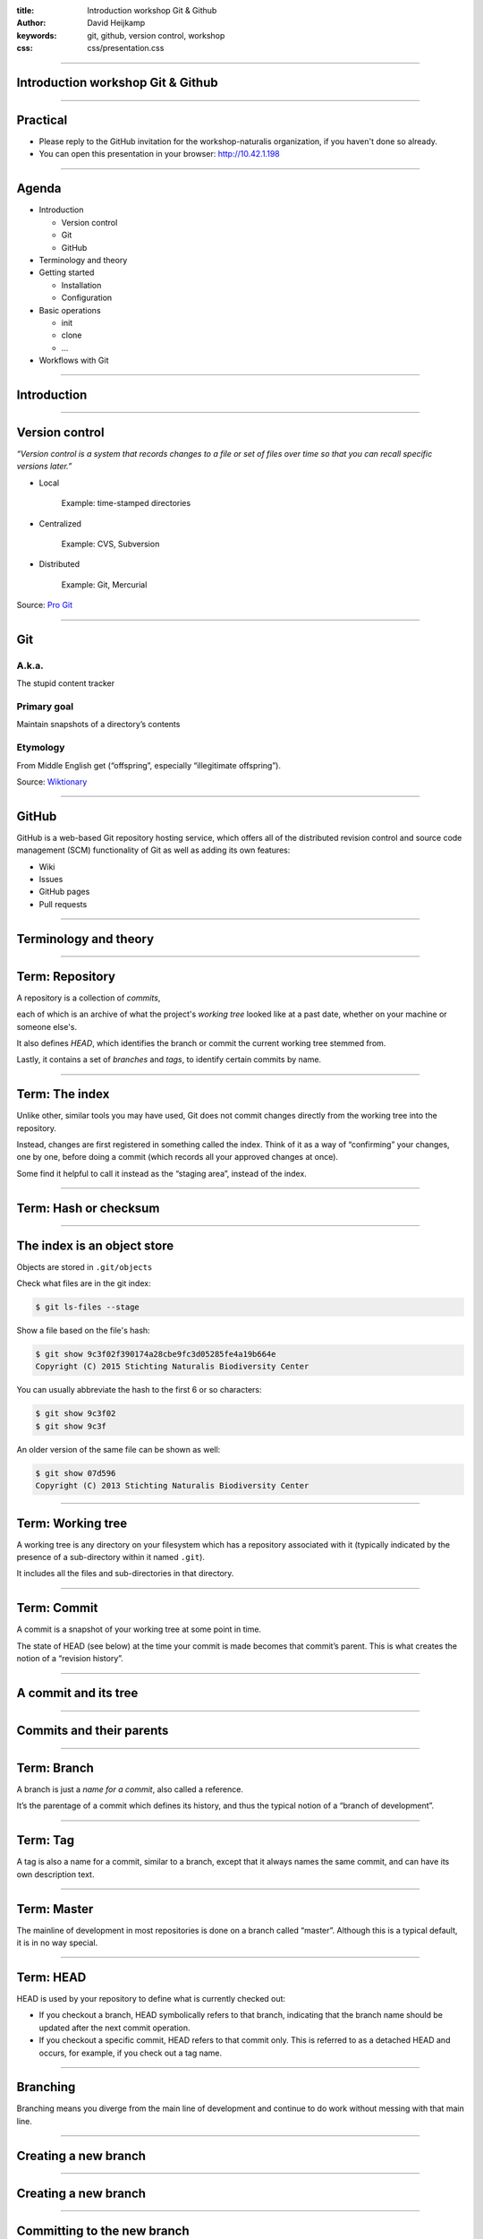 :title: Introduction workshop Git & Github
:author: David Heijkamp
:keywords: git, github, version control, workshop
:css: css/presentation.css


----

Introduction workshop Git & Github
==================================

.. image:: img/git.png
    :align: center

----

Practical
=========

* Please reply to the GitHub invitation for the workshop-naturalis organization, if you haven't done so already.
* You can open this presentation in your browser: `<http://10.42.1.198>`__


----

Agenda
======

* Introduction

  * Version control
  * Git
  * GitHub

* Terminology and theory

* Getting started

  * Installation
  * Configuration

* Basic operations

  * init
  * clone
  * ...

* Workflows with Git

----

Introduction
============

----

Version control
===============

*“Version control is a system that records changes to a file or set of files over time so that you can recall specific versions later.”*

* Local

    Example: time-stamped directories

* Centralized

    Example: CVS, Subversion

* Distributed

    Example: Git, Mercurial

Source: `Pro Git <http://git-scm.com/book/en/v2/Getting-Started-About-Version-Control>`__

----

Git
===

A.k.a.
------

The stupid content tracker

Primary goal
------------

Maintain snapshots of a directory’s contents

Etymology
---------

From Middle English get (“offspring”, especially “illegitimate offspring”).

Source: `Wiktionary <http://en.wiktionary.org/wiki/git#English>`_

----

GitHub
======

GitHub is a web-based Git repository hosting service, which offers all of the distributed revision control and source code management (SCM) functionality of Git as well as adding its own features:

* Wiki
* Issues
* GitHub pages
* Pull requests

----

Terminology and theory
======================

----

Term: Repository
================

A repository is a collection of *commits*,

each of which is an archive of what the project's *working tree* looked like at a past date, whether on your machine or someone else's.

It also defines *HEAD*, which identifies the branch or commit the current working tree stemmed from. 

Lastly, it contains a set of *branches* and *tags*, to identify certain commits by name.


----

Term: The index
===============

Unlike other, similar tools you may have used, Git does not commit changes directly from the working tree into the repository.

Instead, changes are first registered in something called the index. Think of it as a way of “confirming” your changes, one by one, before doing a commit (which records all your approved changes at once).

Some find it helpful to call it instead as the “staging area”, instead of the index.

----

Term: Hash or checksum
======================

.. image:: img/hash.png
    :height: 600px
    :align: center

----

The index is an object store
============================

Objects are stored in ``.git/objects``

Check what files are in the git index:

.. code:: sh

    $ git ls-files --stage

Show a file based on the file's hash:

.. code:: sh

    $ git show 9c3f02f390174a28cbe9fc3d05285fe4a19b664e
    Copyright (C) 2015 Stichting Naturalis Biodiversity Center

You can usually abbreviate the hash to the first 6 or so characters:

.. code:: sh

    $ git show 9c3f02
    $ git show 9c3f

An older version of the same file can be shown as well:

.. code:: sh

    $ git show 07d596
    Copyright (C) 2013 Stichting Naturalis Biodiversity Center

----

Term: Working tree
==================

A working tree is any directory on your filesystem which has a repository associated with it (typically indicated by the presence of a sub-directory within it named ``.git``).

It includes all the files and sub-directories in that directory.

----

Term: Commit
============

A commit is a snapshot of your working tree at some point in time.

The state of HEAD (see below) at the time your commit is made becomes that commit’s parent. This is what creates the notion of a “revision history”.

----

A commit and its tree
=====================

.. image:: img/commit-and-tree.png
    :height: 400px
    :align: center

----

Commits and their parents
=========================

.. image:: img/commits-and-parents.png
    :height: 250px
    :align: center

----

Term: Branch
============

A branch is just a *name for a commit*, also called a reference. 

It’s the parentage of a commit which defines its history, and thus the typical notion of a “branch of development”.

----

Term: Tag
=========

A tag is also a name for a commit, similar to a branch, except that it always names the same commit, and can have its own description text.

----

Term: Master
============

The mainline of development in most repositories is done on a branch called “master”. Although this is a typical default, it is in no way special.

----

Term: HEAD
==========

HEAD is used by your repository to define what is currently checked out:

* If you checkout a branch, HEAD symbolically refers to that branch, indicating that the branch name should be updated after the next commit operation.

* If you checkout a specific commit, HEAD refers to that commit only. This is referred to as a detached HEAD and occurs, for example, if you check out a tag name.

----

Branching
=========

Branching means you diverge from the main line of development and continue to do work without messing with that main line.

----

Creating a new branch
=====================

.. image:: img/two-branches.png
    :height: 300px
    :align: center

----

Creating a new branch
=====================

.. image:: img/head-to-master.png
    :height: 300px
    :align: center

----

Committing to the new branch
============================

.. image:: img/basic-branching-3.png
    :height: 300px

----

Merging: fast-forward
=====================

.. image:: img/basic-branching-4.png
    :height: 300px

----

Merging: fast-forward
=====================

.. image:: img/basic-branching-5.png
    :height: 400px

----

Merging: three-way
==================

.. image:: img/basic-branching-6.png
    :height: 400px

----

Merging: three-way
==================

.. image:: img/basic-merging-1.png
    :height: 400px

----

Merging: three-way
==================

.. image:: img/basic-merging-2.png
    :height: 350px

----

Term: Remotes
=============

Git is a distributed version control system.

*Remotes*, or remote repositories, are versions of your project that are hosted on the Internet or network somewhere.

----

Getting started
===============

----

Installing Git
==============

Instructions for Linux
----------------------

#. Open a terminal
#. Install git with the package manager of your distro:

   .. code:: sh

       $ apt-get install git
       $ yum install git
       $ pacman -S git

Instructions for Windows
------------------------

#. Download Github for Windows: https://windows.github.com
#. Click the downloaded file to start installation
#. Confirm installation
#. Fill in your credentials

Instructions for Mac
--------------------

#. Download Github for Mac: https://mac.github.com/
#. Click the downloaded file and confirm to open the downloaded file
#. Fill in your credentials
#. Click the option to install the Command Line tools

----

Configuring Git
===============

Configuration of Git repo's and client is stored in several places:

* On Github (access etc.)
* In ``/etc/gitconfig``
* ``~/.gitconfig`` or ``~/.config/git/config``
* ``.git/config`` in each repository

Before getting started you need to configure some basics (you're covered when using Github for Mac / Windows).

Check your current settings:

.. code:: sh

    $ git config user.name
    $ git config user.email

Change your settings:

.. code:: sh

    $ git config --global user.name "John Doe"
    $ git config --global user.email johndoe@example.com

Check `this chapter <http://git-scm.com/book/en/v2/Getting-Started-First-Time-Git-Setup>`__ from the Pro Git book for more info.

----

Basic operations
================

----

Assumptions
===========

Throughout the workshop we'll use:

* The command line interface (CLI) for Git (most of the time)
* The webinterface for Github
* The Github for Mac / Windows application
* ``github.com/workshop-naturalis`` as Github organization

In practice your IDE of choice will probably support Git integration as well.

----

Initializing a repo
===================

Creating or initializing a repo can be done in multiple ways:

* Locally with your Git client:

    .. code:: sh

        $ mkdir example-repo
        $ cd example-repo
        $ git init

* On Github:

    .. image:: img/newrepo.png

* With Github for Mac / Windows:

  * Create repo by clicking on +
  * Choose 'Publish' to make the repo available on GitHub

----

Cloning
=======

Cloning (checking out) an existing repo on GitHub can be done in two ways:

* First, copy the URL of the repo:

    .. image:: img/clone.png

Next thing is to clone the repo using the copied URL:

* Locally with your Git client:

    .. code:: sh

        $ git clone https://github.com/workshop-naturalis/<naam>.git

* With Github for Mac / Windows:

  * Create repo by clicking on +
  * Choose 'Publish' to make the repo available on GitHub

----

Staging files
=============

Files in a working tree are not automatically part of the index. Stage them first:

.. code:: sh

    $ git add sample.php

Check the status of the file:

.. code:: sh

    $ git status

Or check which files are in the index:

.. code:: sh

    $ git ls-files --stage

----

Committing
==========

After adding or changing a file or multiple files you can commit your changes:

* Using the command line:

    .. code:: sh

        $ git commit sample.php -m 'Added a test script'

* Commit all staged files using the command line:

    .. code:: sh

        $ git commit -a

* Using Github for Windows:

    .. image:: img/commitgithubforwindows.png

----

Branching
=========

Check which branches are available:

.. code:: sh

    $ git branch

Create a new branch:

.. code:: sh

    $ git branch newbranch

Delete a branch:

.. code:: sh

    $ git branch -D newbranch

Create a new branch and check it out:

.. code:: sh

    $ git checkout -b newerbranch

----

Stashing
========

Save unfinished changes that you don't want to commit yet

Make a new branch:

.. code:: sh

    $ git checkout -b stash-example

Change a file and check the state:

.. code:: sh

    $ vim sample.php
    $ git status

Stash your changes before switching branches:

.. code:: sh

    $ git stash
    $ ...
    $ git status
    # On branch stash-example
    nothing to commit, working directory clean
    $ git checkout master

Switch back to the branch and apply the stashed work:

.. code:: sh

    $ git checkout stash-example
    $ git stash apply

Check the `Pro Git book <http://git-scm.com/book/en/v2/Git-Tools-Stashing-and-Cleaning>`__ for more info

----

Merging
=======

Branching would be useless if we couldn't merge changes from different branches.

Make a new branch and commit a change:

.. code:: sh

    $ git checkout -b feature01
    $ vim sample.php
    $ git commit sample.php -m 'Add feature 01'


Merge the change from your feature branch into the master branch:

.. code:: sh

    $ git checkout master
    $ git merge feature01

----

Merge conflicts
===============

Sometimes you get conflicts while merging. Solving these is (relatively) straightforward:

Make another feature branch and commit a change:

.. code:: sh

    $ git checkout -b feature02
    $ vim sample.php
    $ git commit sample.php -m 'Add feature 02'

Checkout master and commit a change on the same line in the same file:

.. code:: sh

    $ git checkout master
    $ vim sample.php
    $ git commit sample.php -m 'Screw things up'

Try to merge the feature branch:

.. code:: sh

    $ git merge feature02
    Auto-merging sample.php
    CONFLICT (content): Merge conflict in sample.php
    Automatic merge failed; fix conflicts and then commit the result.

----

Resolving conflicts
===================

Git hasn’t automatically created a new merge commit. You need to resolve the conflict before committing.

Check the status for files with merge conflicts:

.. code:: sh

    $ git status

Git adds standard conflict-resolution markers to the files that have conflicts:

.. code:: sh

    <<<<<<< HEAD
    Test resolving conflicts - Let's screw things up
    =======
    Test resolving conflicts - Feature02
    >>>>>>> feature02

Resolve the conflict in your editor by replacing the entire block:

.. code:: sh

    Test resolving conflicts - Feature02

You can also use a graphical tool:

.. code:: sh

    $ git mergetool

Check the status again and finalize the merge commit:

.. code:: sh

    $ git status
    $ git commit

Check the `GitHub documentation <https://help.github.com/articles/resolving-a-merge-conflict-from-the-command-line/>`__ and the `Pro Git book <http://git-scm.com/book/en/v2/Git-Branching-Basic-Branching-and-Merging#Basic-Merge-Conflicts>`__ for more info

----

Working with remotes
====================

To be able to collaborate on any Git project, you need to know how to manage your remote repositories. In our case that will be GitHub.

Show your remotes:

.. code:: sh

    $ git remote
    $ git remote -v

Get data from your remote repository and manually merge:

.. code:: sh

    $ git fetch
    $ git merge

Or use pull to fetch and automatically merge changes:

.. code:: sh

    $ git pull

Check the `Pro Git book <http://git-scm.com/book/en/v2/Git-Basics-Working-with-Remotes>`__ for more info

----

Workflows
=========

----

GitHub Flow
===========

GitHub offers an extra feature on top of Git: Pull Requests

GitHub Flow is a simple workflow based on this feature

----

GitHub Flow
===========

.. image:: img/github-flow-1.png

----

GitHub Flow
===========

.. image:: img/github-flow-2.png

----

GitHub Flow
===========

.. image:: img/github-flow-3.png

----

GitHub Flow
===========

.. image:: img/github-flow-4.png

----

GitHub Flow
===========

.. image:: img/github-flow-5.png

----

Pull requests
=============

Create your own Pull Request

Documentation:
https://help.github.com/articles/using-pull-requests 

----

Git Flow
========

Git Flow is a more advanced and detailed workflow / branching model

----

.. image:: img/git-flow.png
    :height: 900px

----

Git Flow
========

Rule 1: Master is always in shippable state

.. image:: img/main-branches.png

----

Git Flow
========

Rule 2: Features are developed in separate branches, based on develop

.. image:: img/feature-branches.png

----

Git Flow
========

Rule 3: Keep commits related to feature branches by avoiding fast-forward merges

.. image:: img/merge-without-ff.png
    :height: 600px

----

Git Flow
========

Rule 4: Use release branches for preparing a new release

.. image:: img/release-branches.png
    :height: 600px

----

Git Flow
========

Rule 5: Use hotfix branches for production critical fixes

.. image:: img/hotfix-branches.png
    :height: 600px

----

Extra: Releases
===============

GitHub offers, based on Git tags, a way of working with releases:
https://help.github.com/articles/about-releases/
https://help.github.com/articles/creating-releases/

Github advises to use semantic versioning:
http://semver.org/

----

Extra: Smart commits
====================

JIRA (and GitHub issues as well) supports Smart Commits

Documentation:
https://confluence.atlassian.com/display/Cloud/Processing+JIRA+issues+with+commit+messages

----

Documentation
=============

* `Github Help <https://help.github.com/>`_
* `Pro Git <http://git-scm.com/book/>`__
* `Git from the Bottom Up <http://ftp.newartisans.com/pub/git.from.bottom.up.pdf>`_
* `Git cheat sheet <https://github.com/tiimgreen/github-cheat-sheet>`_
* `Git Flow <http://nvie.com/posts/a-successful-git-branching-model/>`__
* `Git Best Practices <http://sethrobertson.github.io/GitBestPractices>`__

----

Thank you
=========
